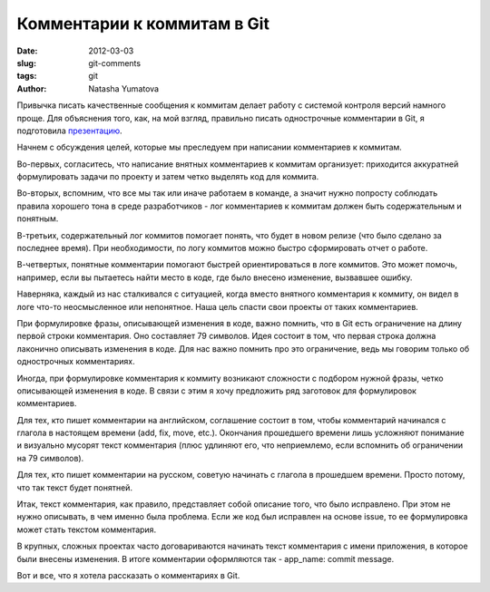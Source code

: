 Комментарии к коммитам в Git
============================

:date: 2012-03-03
:slug: git-comments
:tags: git
:author: Natasha Yumatova

Привычка писать качественные сообщения к коммитам делает работу с системой
контроля версий намного проще. Для объяснения того, как, на мой взгляд,
правильно писать однострочные комментарии в Git, я подготовила `презентацию`_.

.. _презентацию: http://speakerdeck.com/u/nyumatova/p/commit-messages

.. raw:: html

    <div style="margin: 0 150px 1.5em;">
      <script src="http://speakerdeck.com/embed/4f3fdcf620ec6204640065f0.js"></script>
    </div>

Начнем с обсуждения целей, которые мы преследуем при написании комментариев к
коммитам.

Во-первых, согласитесь, что написание внятных комментариев к коммитам
организует: приходится аккуратней формулировать задачи по проекту и затем четко
выделять код для коммита.

Во-вторых, вспомним, что все мы так или иначе работаем в команде, а значит
нужно попросту соблюдать правила хорошего тона в среде разработчиков - лог
комментариев к коммитам должен быть содержательным и понятным. 

В-третьих, содержательный лог коммитов помогает понять, что будет в новом
релизе (что было сделано за последнее время). При необходимости, по логу
коммитов можно быстро сформировать отчет о работе.

В-четвертых, понятные комментарии помогают быстрей ориентироваться в логе
коммитов. Это может помочь, например, если вы пытаетесь найти место в коде, где
было внесено изменение, вызвавшее ошибку.

Наверняка, каждый из нас сталкивался с ситуацией, когда вместо внятного
комментария к коммиту, он видел в логе что-то неосмысленное или непонятное.
Наша цель спасти свои проекты от таких комментариев.

При формулировке фразы, описывающей изменения в коде, важно помнить, что в Git
есть ограничение на длину первой строки комментария. Оно составляет 79
символов. Идея состоит в том, что первая строка должна лаконично описывать
изменения в коде. Для нас важно помнить про это ограничение, ведь мы говорим
только об однострочных комментариях.

Иногда, при формулировке комментария к коммиту возникают сложности с подбором
нужной фразы, четко описывающей изменения в коде. В связи с этим я хочу
предложить ряд заготовок для формулировок комментариев.

Для тех, кто пишет комментарии на английском, соглашение состоит в том, чтобы
комментарий начинался с глагола в настоящем времени (add, fix, move, etc.).
Окончания прошедшего времени лишь усложняют понимание и визуально мусорят текст
комментария (плюс удлиняют его, что неприемлемо, если вспомнить об ограничении
на 79 символов).

Для тех, кто пишет комментарии на русском, советую начинать с глагола в
прошедшем времени. Просто потому, что так текст будет понятней.

Итак, текст комментария, как правило, представляет собой описание того, что
было исправлено. При этом не нужно описывать, в чем именно была проблема. Если
же код был исправлен на основе issue, то ее формулировка может стать текстом
комментария.

В крупных, сложных проектах часто договариваются начинать текст комментария с
имени приложения, в которое были внесены изменения. В итоге комментарии
оформляются так - app_name: commit message.

Вот и все, что я хотела рассказать о комментариях в Git.
